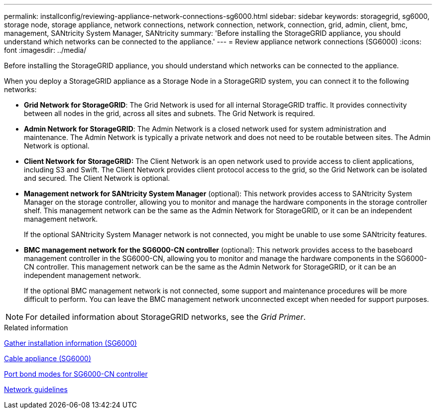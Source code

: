 ---
permalink: installconfig/reviewing-appliance-network-connections-sg6000.html
sidebar: sidebar
keywords: storagegrid, sg6000, storage node, storage appliance, network connections, network connection, network, connection, grid, admin, client, bmc, management, SANtricity System Manager, SANtricity
summary: 'Before installing the StorageGRID appliance, you should understand which networks can be connected to the appliance.'
---
= Review appliance network connections (SG6000)
:icons: font
:imagesdir: ../media/

[.lead]
Before installing the StorageGRID appliance, you should understand which networks can be connected to the appliance.

When you deploy a StorageGRID appliance as a Storage Node in a StorageGRID system, you can connect it to the following networks:

* *Grid Network for StorageGRID*: The Grid Network is used for all internal StorageGRID traffic. It provides connectivity between all nodes in the grid, across all sites and subnets. The Grid Network is required.
* *Admin Network for StorageGRID*: The Admin Network is a closed network used for system administration and maintenance. The Admin Network is typically a private network and does not need to be routable between sites. The Admin Network is optional.
* *Client Network for StorageGRID:* The Client Network is an open network used to provide access to client applications, including S3 and Swift. The Client Network provides client protocol access to the grid, so the Grid Network can be isolated and secured. The Client Network is optional.
* *Management network for SANtricity System Manager* (optional): This network provides access to SANtricity System Manager on the storage controller, allowing you to monitor and manage the hardware components in the storage controller shelf. This management network can be the same as the Admin Network for StorageGRID, or it can be an independent management network.
+
If the optional SANtricity System Manager network is not connected, you might be unable to use some SANtricity features.
* *BMC management network for the SG6000-CN controller* (optional): This network provides access to the baseboard management controller in the SG6000-CN, allowing you to monitor and manage the hardware components in the SG6000-CN controller. This management network can be the same as the Admin Network for StorageGRID, or it can be an independent management network.
+
If the optional BMC management network is not connected, some support and maintenance procedures will be more difficult to perform. You can leave the BMC management network unconnected except when needed for support purposes.

NOTE: For detailed information about StorageGRID networks, see the _Grid Primer_.

.Related information

xref:gathering-installation-information-sg6000.adoc[Gather installation information (SG6000)]

xref:cabling-appliance-sg6000.adoc[Cable appliance (SG6000)]

xref:port-bond-modes-for-sg6000-cn-controller.adoc[Port bond modes for SG6000-CN controller]

xref:../network/index.adoc[Network guidelines]
